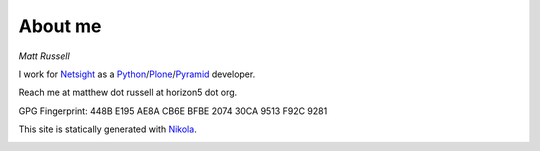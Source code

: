 .. title: About me
.. slug: about-me
.. date: 2014-10-04 18:31:39 UTC+01:00
.. tags: 
.. link: 
.. description: 
.. type: text
 
========
About me
========

*Matt Russell*

I work for `Netsight`_  as a `Python`_/`Plone`_/`Pyramid`_ developer.

Reach me at matthew dot russell at horizon5 dot org.

GPG Fingerprint: 448B E195 AE8A CB6E BFBE  2074 30CA 9513 F92C 9281

This site is statically generated with `Nikola`_.

.. image :: http://static.fsf.org/nosvn/associate/fsf-3106.png
   :alt: FSF Associate Member
   :width: 91px
   :height: 22px
   :target: http://www.fsf.org/register_form?referrer=3106



.. _Netsight: http://www.netsight.co.uk
.. _Nikola: http://getnikola.com
.. _Python: http://www.python.org
.. _Plone: http://plone.org
.. _Pyramid: http://www.pylonsproject.org/

